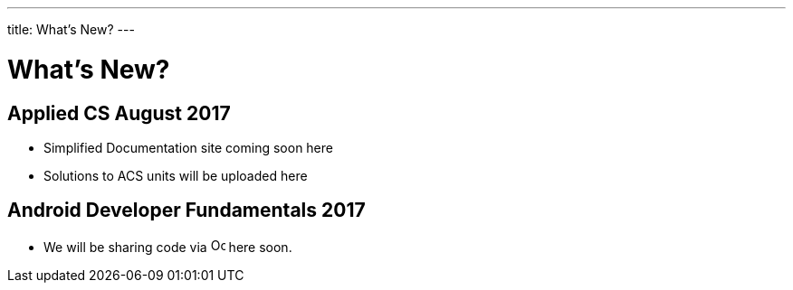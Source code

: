 ---
title: What's New?
---

= What's New?

== Applied CS August 2017
* Simplified Documentation site coming soon here
* Solutions to ACS units will be uploaded here

== Android Developer Fundamentals 2017
* We will be sharing code via  image:github.png[alt="Octocat", width=16] here soon.
